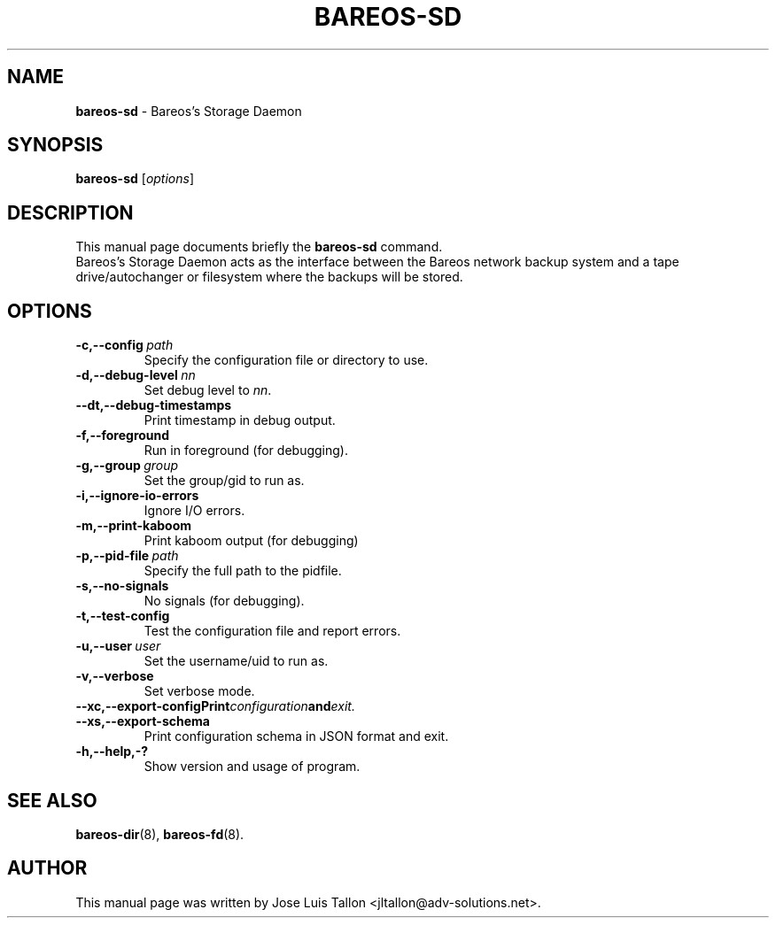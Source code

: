 .\"                                      Hey, EMACS: -*- nroff -*-
.\" First parameter, NAME, should be all caps
.\" Second parameter, SECTION, should be 1-8, maybe w/ subsection
.\" other parameters are allowed: see man(7), man(1)
.TH BAREOS\-SD 8 "6 December 2009" "Kern Sibbald" "Backup Archiving REcovery Open Sourced"
.\" Please adjust this date whenever revising the manpage.
.\"
.SH NAME
.B bareos\-sd
\- Bareos's Storage Daemon
.SH SYNOPSIS
.B bareos\-sd
.RI [ options ]
.br
.SH DESCRIPTION
This manual page documents briefly the
.B bareos\-sd
command.
.br
Bareos's Storage Daemon acts as the interface between the Bareos
network backup system and a tape drive/autochanger or filesystem where
the backups will be stored.
.SH OPTIONS
.TP
.BI \-c,--config\  path
Specify the configuration file or directory to use.
.TP
.BI \-d,--debug-level\  nn
Set debug level to \fInn\fP.
.TP
.BI \--dt,--debug-timestamps
Print timestamp in debug output.
.TP
.BI \-f,--foreground
Run in foreground (for debugging).
.TP
.BI \-g,--group\  group
Set the group/gid to run as.
.TP
.BI \-i,--ignore-io-errors
Ignore I/O errors.
.TP
.BI \-m,--print-kaboom
Print kaboom output (for debugging)
.TP
.BI \-p,--pid-file\  path
Specify the full path to the pidfile.
.TP
.BI \-s,--no-signals
No signals (for debugging).
.TP
.B \-t,--test-config
Test the configuration file and report errors.
.TP
.BI \-u,--user\  user
Set the username/uid to run as.
.TP
.BI \-v,--verbose
Set verbose mode.
.TP
.BI \--xc,--export-config\
Print configuration and exit.
.TP
.BI \--xs,--export-schema
Print configuration schema in JSON format and exit.
.TP
.B \-h,--help,-?
Show version and usage of program.
.SH SEE ALSO
.BR bareos\-dir (8),
.BR bareos\-fd (8).
.br
.SH AUTHOR
This manual page was written by Jose Luis Tallon
.nh
<jltallon@adv\-solutions.net>.
